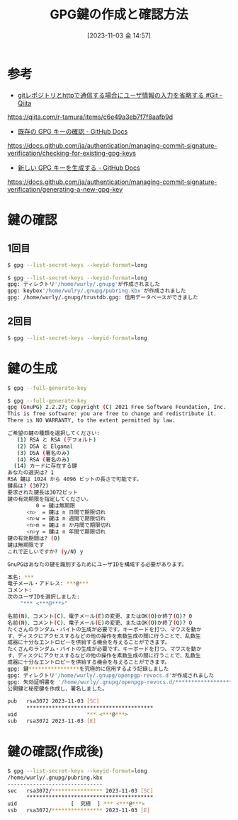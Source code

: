 #+BLOG: wurly-blog
#+POSTID: 792
#+ORG2BLOG:
#+DATE: [2023-11-03 金 14:57]
#+OPTIONS: toc:nil num:nil todo:nil pri:nil tags:nil ^:nil
#+CATEGORY: 
#+TAGS: 
#+DESCRIPTION:
#+TITLE: GPG鍵の作成と確認方法

* 参考
 - [[https://qiita.com/r-tamura/items/c6e49a3eb7f7f8aafb9d][gitレポジトリとhttpで通信する場合にユーザ情報の入力を省略する #Git - Qiita]]
https://qiita.com/r-tamura/items/c6e49a3eb7f7f8aafb9d

 - [[https://docs.github.com/ja/authentication/managing-commit-signature-verification/checking-for-existing-gpg-keys][既存の GPG キーの確認 - GitHub Docs]]
https://docs.github.com/ja/authentication/managing-commit-signature-verification/checking-for-existing-gpg-keys

 - [[https://docs.github.com/ja/authentication/managing-commit-signature-verification/generating-a-new-gpg-key][新しい GPG キーを生成する - GitHub Docs]]
https://docs.github.com/ja/authentication/managing-commit-signature-verification/generating-a-new-gpg-key

* 鍵の確認

** 1回目

#+begin_src bash
$ gpg --list-secret-keys --keyid-format=long
#+end_src

#+begin_src bash
$ gpg --list-secret-keys --keyid-format=long
gpg: ディレクトリ'/home/wurly/.gnupg'が作成されました
gpg: keybox'/home/wulry/.gnupg/pubring.kbx'が作成されました
gpg: /home/wurly/.gnupg/trustdb.gpg: 信用データベースができました
#+end_src

** 2回目

#+begin_src bash
$ gpg --list-secret-keys --keyid-format=long
#+end_src

* 鍵の生成

#+begin_src bash
$ gpg --full-generate-key
#+end_src

#+begin_src bash
$ gpg --full-generate-key
gpg (GnuPG) 2.2.27; Copyright (C) 2021 Free Software Foundation, Inc.
This is free software: you are free to change and redistribute it.
There is NO WARRANTY, to the extent permitted by law.

ご希望の鍵の種類を選択してください:
   (1) RSA と RSA (デフォルト)
   (2) DSA と Elgamal
   (3) DSA (署名のみ)
   (4) RSA (署名のみ)
  (14) カードに存在する鍵
あなたの選択は? 1
RSA 鍵は 1024 から 4096 ビットの長さで可能です。
鍵長は? (3072) 
要求された鍵長は3072ビット
鍵の有効期限を指定してください。
         0 = 鍵は無期限
      <n>  = 鍵は n 日間で期限切れ
      <n>w = 鍵は n 週間で期限切れ
      <n>m = 鍵は n か月間で期限切れ
      <n>y = 鍵は n 年間で期限切れ
鍵の有効期間は? (0) 
鍵は無期限です
これで正しいですか? (y/N) y

GnuPGはあなたの鍵を識別するためにユーザIDを構成する必要があります。

本名: ***
電子メール・アドレス: ***@***
コメント: 
次のユーザIDを選択しました:
    "*** <***@***>"

名前(N)、コメント(C)、電子メール(E)の変更、またはOK(O)か終了(Q)? 0
名前(N)、コメント(C)、電子メール(E)の変更、またはOK(O)か終了(Q)? O
たくさんのランダム・バイトの生成が必要です。キーボードを打つ、マウスを動か
す、ディスクにアクセスするなどの他の操作を素数生成の間に行うことで、乱数生
成器に十分なエントロピーを供給する機会を与えることができます。
たくさんのランダム・バイトの生成が必要です。キーボードを打つ、マウスを動か
す、ディスクにアクセスするなどの他の操作を素数生成の間に行うことで、乱数生
成器に十分なエントロピーを供給する機会を与えることができます。
gpg: 鍵****************を究極的に信用するよう記録しました
gpg: ディレクトリ'/home/wurly/.gnupg/openpgp-revocs.d'が作成されました
gpg: 失効証明書を '/home/wurly/.gnupg/openpgp-revocs.d/****************************************.rev' に保管しました。
公開鍵と秘密鍵を作成し、署名しました。

pub   rsa3072 2023-11-03 [SC]
      ****************************************
uid                      *** <***@***>
sub   rsa3072 2023-11-03 [E]
#+end_src

* 鍵の確認(作成後)

#+begin_src bash
$ gpg --list-secret-keys --keyid-format=long
/home/wurly/.gnupg/pubring.kbx
------------------------------
sec   rsa3072/**************** 2023-11-03 [SC]
      ****************************************
uid                 [  究極  ] *** <***@***>
ssb   rsa3072/**************** 2023-11-03 [E]
#+end_src
